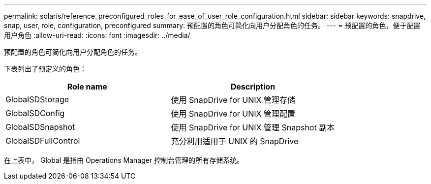 ---
permalink: solaris/reference_preconfigured_roles_for_ease_of_user_role_configuration.html 
sidebar: sidebar 
keywords: snapdrive, snap, user, role, configuration, preconfigured 
summary: 预配置的角色可简化向用户分配角色的任务。 
---
= 预配置的角色，便于配置用户角色
:allow-uri-read: 
:icons: font
:imagesdir: ../media/


[role="lead"]
预配置的角色可简化向用户分配角色的任务。

下表列出了预定义的角色：

|===
| Role name | Description 


 a| 
GlobalSDStorage
 a| 
使用 SnapDrive for UNIX 管理存储



 a| 
GlobalSDConfig
 a| 
使用 SnapDrive for UNIX 管理配置



 a| 
GlobalSDSnapshot
 a| 
使用 SnapDrive for UNIX 管理 Snapshot 副本



 a| 
GlobalSDFullControl
 a| 
充分利用适用于 UNIX 的 SnapDrive

|===
在上表中， Global 是指由 Operations Manager 控制台管理的所有存储系统。
